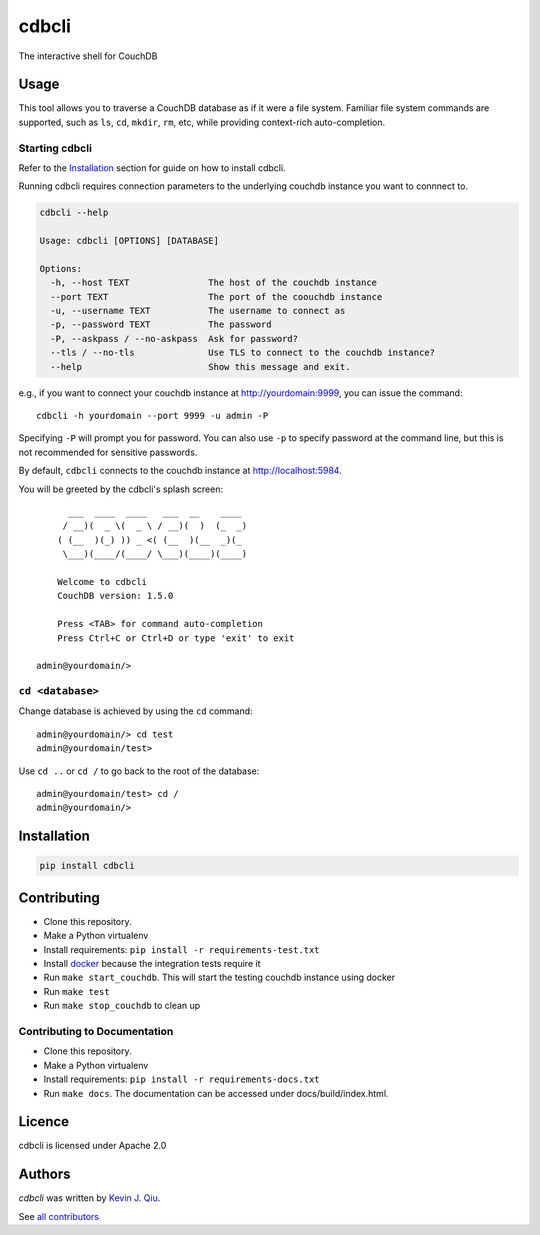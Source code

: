 cdbcli
======

.. image:: https://img.shields.io/pypi/v/cdbcli.svg
    :target: https://pypi.python.org/pypi/cdbcli
    :alt: Latest PyPI version

.. image:: https://travis-ci.org/kevinjqiu/cdbcli.png
   :target: https://travis-ci.org/kevinjqiu/cdbcli
   :alt: Latest Travis CI build status

The interactive shell for CouchDB

Usage
-----

This tool allows you to traverse a CouchDB database as if it were a file system. Familiar file system commands are supported, such as ``ls``, ``cd``, ``mkdir``, ``rm``, etc, while providing context-rich auto-completion.

Starting cdbcli
^^^^^^^^^^^^^^^

Refer to the Installation_ section for guide on how to install cdbcli.

Running cdbcli requires connection parameters to the underlying couchdb instance you want to connnect to.

.. code::

	cdbcli --help

	Usage: cdbcli [OPTIONS] [DATABASE]

	Options:
	  -h, --host TEXT               The host of the couchdb instance
	  --port TEXT                   The port of the coouchdb instance
	  -u, --username TEXT           The username to connect as
	  -p, --password TEXT           The password
	  -P, --askpass / --no-askpass  Ask for password?
	  --tls / --no-tls              Use TLS to connect to the couchdb instance?
	  --help                        Show this message and exit.

e.g., if you want to connect your couchdb instance at http://yourdomain:9999, you can issue the command::

    cdbcli -h yourdomain --port 9999 -u admin -P

Specifying ``-P`` will prompt you for password. You can also use ``-p`` to specify password at the command line, but this is not recommended for sensitive passwords.

By default, ``cdbcli`` connects to the couchdb instance at http://localhost:5984.


You will be greeted by the cdbcli's splash screen::

          ___  ____  ____   ___  __    ____
         / __)(  _ \(  _ \ / __)(  )  (_  _)
        ( (__  )(_) )) _ <( (__  )(__  _)(_
         \___)(____/(____/ \___)(____)(____)

        Welcome to cdbcli
        CouchDB version: 1.5.0

        Press <TAB> for command auto-completion
        Press Ctrl+C or Ctrl+D or type 'exit' to exit

    admin@yourdomain/>


``cd <database>``
^^^^^^^^^^^^^^^^^

Change database is achieved by using the ``cd`` command::

    admin@yourdomain/> cd test
    admin@yourdomain/test>

Use ``cd ..`` or ``cd /`` to go back to the root of the database::

    admin@yourdomain/test> cd /
    admin@yourdomain/>

Installation
------------

.. code::

    pip install cdbcli


Contributing
------------

* Clone this repository.
* Make a Python virtualenv
* Install requirements: ``pip install -r requirements-test.txt``
* Install `docker <www.docker.com>`_ because the integration tests require it
* Run ``make start_couchdb``. This will start the testing couchdb instance using docker
* Run ``make test``
* Run ``make stop_couchdb`` to clean up

Contributing to Documentation
^^^^^^^^^^^^^^^^^^^^^^^^^^^^^
* Clone this repository.
* Make a Python virtualenv
* Install requirements: ``pip install -r requirements-docs.txt``
* Run ``make docs``.  The documentation can be accessed under docs/build/index.html.

Licence
-------

cdbcli is licensed under Apache 2.0


Authors
-------

`cdbcli` was written by `Kevin J. Qiu <kevin@idempotent.ca>`_.

See `all contributors <https://github.com/kevinjqiu/cdbcli/graphs/contributors>`_
